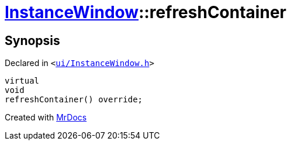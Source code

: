 [#InstanceWindow-refreshContainer]
= xref:InstanceWindow.adoc[InstanceWindow]::refreshContainer
:relfileprefix: ../
:mrdocs:


== Synopsis

Declared in `&lt;https://github.com/PrismLauncher/PrismLauncher/blob/develop/launcher/ui/InstanceWindow.h#L61[ui&sol;InstanceWindow&period;h]&gt;`

[source,cpp,subs="verbatim,replacements,macros,-callouts"]
----
virtual
void
refreshContainer() override;
----



[.small]#Created with https://www.mrdocs.com[MrDocs]#
